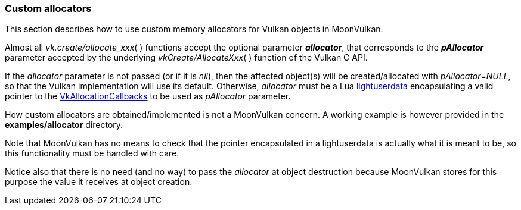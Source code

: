 
[[allocators]]
=== Custom allocators

This section describes how to use custom memory allocators for Vulkan objects in MoonVulkan.

Almost all _vk.create/allocate_xxx_(&nbsp;) functions accept the optional parameter *_allocator_*, 
that corresponds to the *_pAllocator_* parameter accepted by the underlying 
_vkCreate/AllocateXxx_(&nbsp;) function of the Vulkan C API.

If the _allocator_ parameter is not passed (or if it is _nil_), then the affected object(s) will be 
created/allocated with _pAllocator_=_NULL_, so that the Vulkan implementation will use its default.
Otherwise, _allocator_ must be a Lua 
http://www.lua.org/manual/5.3/manual.html#lua_pushlightuserdata[lightuserdata]
encapsulating a valid pointer to the
https://www.khronos.org/registry/vulkan/specs/1.1-extensions/html/vkspec.html#VkAllocationCallbacks[VkAllocationCallbacks]
to be used as _pAllocator_ parameter.

How custom allocators are obtained/implemented is not a MoonVulkan concern. A working example 
is however provided in the *examples/allocator* directory.

Note that MoonVulkan has no means to check that the pointer encapsulated in a lightuserdata is
actually what it is meant to be, so this functionality must be handled with care.

Notice also that there is no need (and no way) to pass the _allocator_ at object destruction
because MoonVulkan stores for this purpose the value it receives at object creation.

